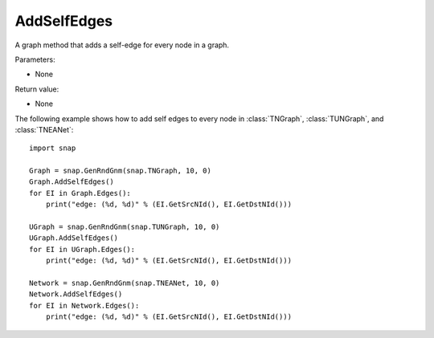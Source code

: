 AddSelfEdges
''''''''''''

.. function:: AddSelfEdges()

A graph method that adds a self-edge for every node in a graph.

Parameters:

- None

Return value:

- None


The following example shows how to add self edges to every node in
:class:`TNGraph`, :class:`TUNGraph`, and :class:`TNEANet`::

    import snap

    Graph = snap.GenRndGnm(snap.TNGraph, 10, 0)
    Graph.AddSelfEdges()
    for EI in Graph.Edges():
        print("edge: (%d, %d)" % (EI.GetSrcNId(), EI.GetDstNId()))

    UGraph = snap.GenRndGnm(snap.TUNGraph, 10, 0)
    UGraph.AddSelfEdges()
    for EI in UGraph.Edges():
        print("edge: (%d, %d)" % (EI.GetSrcNId(), EI.GetDstNId()))

    Network = snap.GenRndGnm(snap.TNEANet, 10, 0)
    Network.AddSelfEdges()
    for EI in Network.Edges():
        print("edge: (%d, %d)" % (EI.GetSrcNId(), EI.GetDstNId()))
